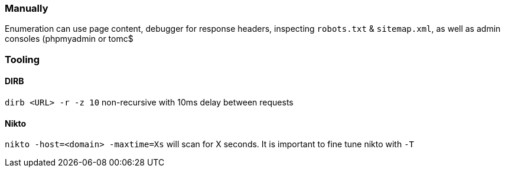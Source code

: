 === Manually

Enumeration can use page content, debugger for response headers, inspecting `robots.txt` & `sitemap.xml`, as well as admin consoles (phpmyadmin or tomc$

=== Tooling

==== DIRB

`dirb <URL> -r -z 10` non-recursive with 10ms delay between requests

==== Nikto

`nikto -host=<domain> -maxtime=Xs` will scan for X seconds. It is important to fine tune nikto with `-T`

